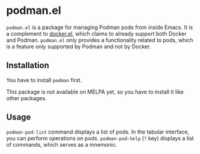 * podman.el
=podman.el= is a package for managing Podman pods from inside Emacs.
It is a complement to [[https://github.com/Silex/docker.el][docker.el]], which claims to already support both Docker and Podman.
=podman.el= only provides a functionality related to pods, which is a feature only supported by Podman and not by Docker.
** Installation
You have to install =podman= first.

This package is not available on MELPA yet, so you have to install it like other packages.
** Usage
=podman-pod-list= command displays a list of pods.
In the tabular interface, you can perform operations on pods.
=podman-pod-help= (=?= key) displays a list of commands, which serves as a mnemonic.
